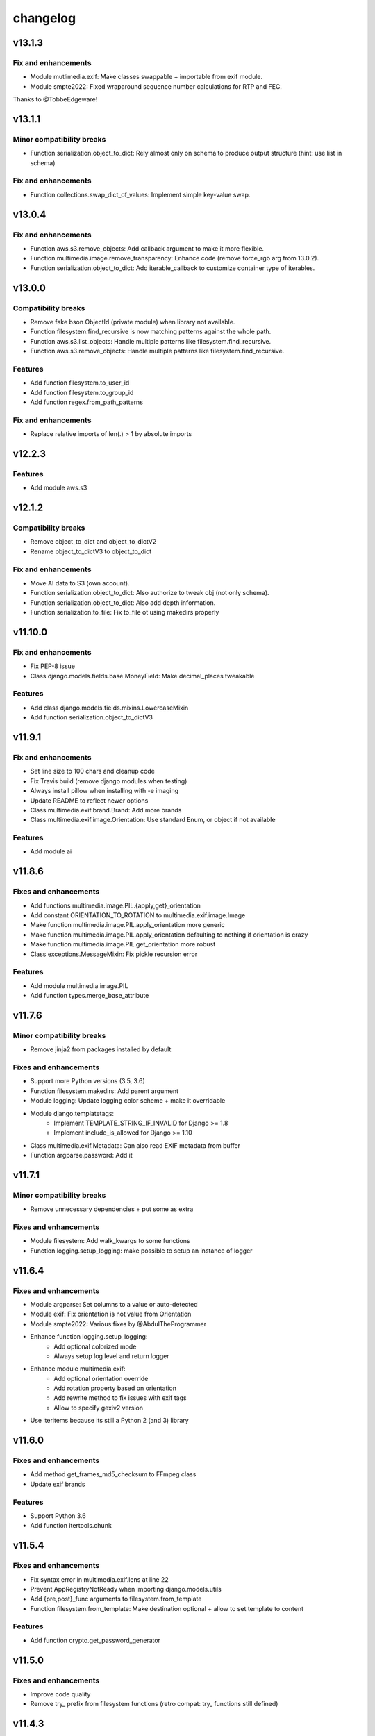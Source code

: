 =========
changelog
=========

-------
v13.1.3
-------

Fix and enhancements
====================

* Module mutlimedia.exif: Make classes swappable + importable from exif module.
* Module smpte2022: Fixed wraparound sequence number calculations for RTP and FEC.

Thanks to @TobbeEdgeware!

-------
v13.1.1
-------

Minor compatibility breaks
==========================

* Function serialization.object_to_dict: Rely almost only on schema to produce output structure (hint: use list in schema)

Fix and enhancements
====================

* Function collections.swap_dict_of_values: Implement simple key-value swap.

-------
v13.0.4
-------

Fix and enhancements
====================

* Function aws.s3.remove_objects: Add callback argument to make it more flexible.
* Function multimedia.image.remove_transparency: Enhance code (remove force_rgb arg from 13.0.2).
* Function serialization.object_to_dict: Add iterable_callback to customize container type of iterables.

-------
v13.0.0
-------

Compatibility breaks
====================

* Remove fake bson ObjectId (private module) when library not available.
* Function filesystem.find_recursive is now matching patterns against the whole path.
* Function aws.s3.list_objects: Handle multiple patterns like filesystem.find_recursive.
* Function aws.s3.remove_objects: Handle multiple patterns like filesystem.find_recursive.

Features
========

* Add function filesystem.to_user_id
* Add function filesystem.to_group_id
* Add function regex.from_path_patterns

Fix and enhancements
====================

* Replace relative imports of len(.) > 1 by absolute imports

-------
v12.2.3
-------

Features
========

* Add module aws.s3

-------
v12.1.2
-------

Compatibility breaks
====================

* Remove object_to_dict and object_to_dictV2
* Rename object_to_dictV3 to object_to_dict

Fix and enhancements
====================

* Move AI data to S3 (own account).
* Function serialization.object_to_dict: Also authorize to tweak obj (not only schema).
* Function serialization.object_to_dict: Also add depth information.
* Function serialization.to_file: Fix to_file ot using makedirs properly

--------
v11.10.0
--------

Fix and enhancements
====================

* Fix PEP-8 issue
* Class django.models.fields.base.MoneyField: Make decimal_places tweakable

Features
========

* Add class django.models.fields.mixins.LowercaseMixin
* Add function serialization.object_to_dictV3

-------
v11.9.1
-------

Fix and enhancements
====================

* Set line size to 100 chars and cleanup code
* Fix Travis build (remove django modules when testing)
* Always install pillow when installing with -e imaging
* Update README to reflect newer options

* Class multimedia.exif.brand.Brand: Add more brands
* Class multimedia.exif.image.Orientation: Use standard Enum, or object if not available

Features
========

* Add module ai

-------
v11.8.6
-------

Fixes and enhancements
======================

* Add functions multimedia.image.PIL.{apply,get}_orientation
* Add constant ORIENTATION_TO_ROTATION to multimedia.exif.image.Image
* Make function multimedia.image.PIL.apply_orientation more generic
* Make function multimedia.image.PIL.apply_orientation defaulting to nothing if orientation is crazy
* Make function multimedia.image.PIL.get_orientation more robust
* Class exceptions.MessageMixin: Fix pickle recursion error

Features
========

* Add module multimedia.image.PIL
* Add function types.merge_base_attribute

-------
v11.7.6
-------

Minor compatibility breaks
==========================

* Remove jinja2 from packages installed by default

Fixes and enhancements
======================

* Support more Python versions (3.5, 3.6)
* Function filesystem.makedirs: Add parent argument
* Module logging: Update logging color scheme + make it overridable
* Module django.templatetags:
    - Implement TEMPLATE_STRING_IF_INVALID for Django >= 1.8
    - Implement include_is_allowed for Django >= 1.10
* Class multimedia.exif.Metadata: Can also read EXIF metadata from buffer
* Function argparse.password: Add it

-------
v11.7.1
-------

Minor compatibility breaks
==========================

* Remove unnecessary dependencies + put some as extra

Fixes and enhancements
======================

* Module filesystem: Add walk_kwargs to some functions
* Function logging.setup_logging: make possible to setup an instance of logger

-------
v11.6.4
-------

Fixes and enhancements
======================

* Module argparse: Set columns to a value or auto-detected
* Module exif: Fix orientation is not value from Orientation
* Module smpte2022: Various fixes by @AbdulTheProgrammer
* Enhance function logging.setup_logging:
    - Add optional colorized mode
    - Always setup log level and return logger
* Enhance module multimedia.exif:
    - Add optional orientation override
    - Add rotation property based on orientation
    - Add rewrite method to fix issues with exif tags
    - Allow to specify gexiv2 version
* Use iteritems because its still a Python 2 (and 3) library

-------
v11.6.0
-------

Fixes and enhancements
======================

* Add method get_frames_md5_checksum to FFmpeg class
* Update exif brands

Features
========

* Support Python 3.6
* Add function itertools.chunk

-------
v11.5.4
-------

Fixes and enhancements
======================

* Fix syntax error in multimedia.exif.lens at line 22
* Prevent AppRegistryNotReady when importing django.models.utils
* Add {pre,post}_func arguments to filesystem.from_template
* Function filesystem.from_template: Make destination optional + allow to set template to content

Features
========

* Add function crypto.get_password_generator

-------
v11.5.0
-------

Fixes and enhancements
======================

* Improve code quality
* Remove try_ prefix from filesystem functions (retro compat: try_ functions still defined)

-------
v11.4.3
-------

Features
========

* Add constant encoding.integer_types
* Add function subprocess.su
* Add function types.get_arguments_names

Fixes and enhancements
======================

* Add bare argument to subprocess.git_clone_or_pull

-------
v11.4.0
-------

Features
========

* Add module linux
* Add module setuptools

-------
v11.2.0
-------

Features
========

* Add classes types.Echo{Object,Dict}
* Add classes argparse.Help{ArgumentParser,Formatter}

Fixes and enhancements
======================

* Add docstrings and fix doctests
* Fix django.forms.utils.get_instance
* Update FromPrivateKeyMixin to fix call to fail with recent DRF

-------
v11.1.0
-------

Minor compatibility breaks
==========================

* Update git_clone_or_pull to full clone by default

Features
========

* Add module network.url
* Add mixin django.forms.mixins.CreatedByMixin
* Add mixin django.forms.mixins.StaffOnlyFieldsMixin

Fixes and enhancements
======================

* Add/fix docstrings and unit-tests
* Use xrange and iter{items,keys,values} under Python 2
* Replace nose.tools by pytoolbox.unittest.asserts
* Make RequestMixin more transparent
* network.http.download_ext: Pass kwargs to iter_download_to_file
* django.views.mixins.AddRequestToFormKwargsMixin: Check form "handles" request as kwarg based on its class

-------
v11.0.0
-------

Compatibility breaks
====================

* Remove ming module to cleanup build
* Remove django.models.mixins.PublishedMixin (not generic enough neither powerful enough)

Minor compatibility breaks
==========================

* Prefer path over filename (arguments convention)
* Replace MapUniqueTogetherMixin + MapUniqueTogetherIntegrityErrorToValidationErrorMixin by BetterUniquenessErrorsMixin.
* Move CancellableDeleteView to django.views.base

Features
========

* Generate documentation and publish on readthedocs.org
* Add mixin django.models.mixins.BetterUniquenessErrorsMixin

Fixes and enhancements
======================

* Add/fix docstrings
* Update modules headers
* Make django.views.mixins.ValidationErrorsMixin more "generic"
* Too many to be listed here, https://github.com/davidfischer-ch/pytoolbox/compare/10.4.0...11.0.0

-------
v10.4.0
-------

Features
========

* Add module django.models.metaclass
* Add module django.views.utils
* Add module enum
* Add modules in multimedia.exif:
    - brand
    - camera
    - equipement
    - image
    - lens
    - photo
    - tag
* Add module rest_framework.metadata.mixins
* Add mixin django.models.mixins.PublicMetaMixin
* Add decorator decorators.cached_property
* Add decorator decorators.hybridmethod
* Add functions in django.models.utils:
    - get_related_manager
    - get_related_model
    - try_get_field
* Add function types.get_properties

Fixes and enhancements
======================

* Handle 24h+ hour format in datetime.str_to_datetime
* Module django.forms.utils imports from django.forms.utils module
* Fix ReloadMixin popping update_fields!
* Refactor class multimedia.exif.metadata.Metadata (use newest classes)
* Split module multimedia.ffmpeg
* Fix ffmpeg mock class

-------
v10.3.0
-------

Compatibility breaks
====================

* Remove module rest_framework.v2
* Refactor (optimize) unittest.FilterByTagsMixin

Minor compatibility breaks
==========================

* Rename module exception to exceptions
* Rename module rest_framework.v3 to rest_framework
* Rename some attributes of multimedia.ffmpeg classes

Features
========

* Add many modules:
    - atlassian
    - itertools
    - module (yes!)
    - selenium
    - signals
    - states
    - string
    - voluptuous
* Add functions:
* Add class argparse.Range
* Add function argparse.multiple
* Add function collections.{merge_dicts, swap_dict_of_values}
* Add decorator decorators.run_once
* Add modules and mixins in django* module
* Add value encoding.binary_type
* Add function humanize.naturalfrequency
* Add function types.isiterable
* Add classes types.{DummyObject,MissingType}
* Add object types.Missing instance of MissingType
* Add mixins unittest.{InMixin,InspectMixin}
* Add class unittest.Asserts
* Add object unittest.asserts

Fixes and enhancements
======================

* Countless fixes and enhancements
* Follow os.path import best practices
* Make multimedia.ffmpeg private functions public

-------
v10.2.0
-------

Compatibility breaks
====================

* Add EncodeStatistics and refactor FFmpeg.encode()

Minor compatibility breaks
==========================

* Merge django.template tags & filters into 1 file
* Split FFmpeg class to FFmpeg + FFprobe classes

Features
========

* Add module django.exceptions
* Add static_abspath Django template tag
* Add class django.forms.mixins.EnctypeMixin
* Add class django.models.mixins.AlwaysUpdateFieldsMixin
* Add class django.models.mixins.AutoForceInsertMixin
* Add class django.models.mixins.AutoUpdateFieldsMixin
* Add class django.models.mixins.MapUniqueTogetherIntegrityErrorToValidationErrorMixin
* Add class django.models.mixins.RelatedModelMixin
* Add class django.models.mixins.UpdatePreconditionsMixin
* Add class django.storage.ExpressTemporaryFileMixin
* Add class django.test.mixins.FormWizardMixin
* Add class django.views.mixins.InitialMixin
* Add class logging.ColorizeFilter
* Add function collections.flatten_dict
* Add function datetime.multiply_time

Fixes and enhancements
======================

* Avoid hardcoding \n
* Module console: Write to given stream
* Module datetime: Make API more consistent
* Module multimedia.ffmpeg:
    - Split FFmpeg class in FFmpeg and FFprobe
    - Add EncodeState & EncodeStatistics classes
    - Do some analysis before launching ffmpeg subprocess
    - Fix progress if sub-clipping
    - Improve handling of media argument
    - Miscellaneous improvements
* Module subprocess: Import Popen from psutil if available
* Refactor function django.signals.create_site

-------
v10.0.0
-------

Compatibility breaks
====================

* Method multimedia.ffmpeg.FFmpeg.encode always yields at start

Features
========

* Add some mixins in rest_framework.v*.views.mixins

Fixes and enhancements
======================

* Add class multimedia.ffmpeg.EncodingState

------
v9.7.2
------

Minor compatibility breaks
==========================

* Function filesystem.get_bytes returns a generator
* Rename all functions with _to_ instead of 2 (e.g. str2time -> str_to_time)
* Rename some methods of the class ffmpeg.FFmpeg
* Change signature of console module functions

Features
========

* Add module comparison
* Add module regex
* Add module types
* Add class filesystem.TempStorage
* Add function exception.get_exception_with_traceback
* Add function humanize.natural_int_key
* Add function console.progress_bar

Fixes and enhancements
======================

* Add *streams* methods to ffmpeg.FFmpeg
* Improve ffmpeg module (add Media class for inputs/outputs)
* Improve network.http.download_ext (Can download in chunks + progress callback)
* Improve filesystem.get_bytes + crypto.* to read a file in chunks (if chunk_size is set)

------
v9.4.2
------

Features
========

* Add module humanize
* Add module django.models.query.mixins
* Add module django.test.runner.mixins

Fixes and enhancements
======================

* Add __all__ to make the API explicit
* Add method get_media_framerate to FFmpeg class
* Add module private (with _parse_kwargs_string)
* network module: Cleaner usage of string.format()
* Refactor module humanize + add naturalfilesize
* Improve humanize functions to handle [0-1] range + big numbers

-----------
v9.3.0-beta
-----------

Compatibility breaks
====================

* Refactor multimedia modules
* Rename module django.templatetags.pytoolbox_tags to _filters

Minor compatibility breaks
==========================

* Rename django.forms -> django.forms.mixins
* Rename django.views -> django.views.mixins

Features
========

* Add module django.templatetags.pytoolbox_tags
* Add module multimedia.exif
* Add some django mixins

Fixes and enhancements
======================

* Fix unicode handling
* Function datetime.total_seconds now accept instance of timedelta
* Function filesystem.from_template can now use jinja2 to generate the content
* timedelta & to_filesize Django template filters now handle empty string input
* Add argument create_out_directory to method multimedia.ffmpeg.FFmpeg.encode
* Fix multimedia.ffmpeg.FFmpeg.encode: Create output directory before the subprocess
* Improve multimedia.ffmpeg.FFmpeg.encode: Handle process missing + simplify mocking

-----------
v8.6.1-beta
-----------

Fixes and enhancements
======================

* Add function multimedia.ffmpeg.get_subprocess

-----------
v8.6.0-beta
-----------

Minor compatibility breaks
==========================

* Rename module django.models -> django.models.mixins

Features
========

* Add module django.models.fields
* Add class validation.CleanAttributesMixin
* Add class validation.StrongTypedMixin
* Add class django.forms.RequestMixin
* Add class django.views.AddRequestToFormKwargsMixin
* Add class django.views.LoggedCookieMixin
* Add class unittest.AwareTearDownMixin
* Add function subprocess.git_add_submodule
* Add function network.http.download_ext
* Add function datetime.parts_to_time

Fixes and enhancements
======================

* Add some classes in module exception
* Add module django.urls with utility regular expressions
* Improve crypto.githash to handle reading data from a file
* Fix SaveInstanceFilesMixin (use .pk instead of .id)
* Improve datetime.str2time to handle microseconds
* Improve filesystem.try_remove to handle directories (when recursive=True)
* Improve multimedia.ffprobe.get_media_duration (return None in case of error)
* StrongTypedMixin: Allow setting arg to the default value (if set)
* Split HelpTextToPlaceholderMixin logic to allow modify behavior by inheritance
* Fix multimedia.ffmpeg.encode (convert default_in_duration to time)
* Fix multimedia.ffmpeg.encode (may return None - out_duration)
* Fix multimedia.ffmpeg.encode (skip broken out duration)
* Improve multimedia.ffprobe.get_media_duration to handle media info dict

-----------
v8.0.0-beta
-----------

Compatibility breaks
====================

* Move ffmpeg and x264 modules into multimedia
* Replace unreliable ffmpeg.get_media_* functions by multimedia.ffprobe.get_media_*

Features
========

* Add module multimedia.ffprobe
* Add function datetime.str2time

------------
v7.1.17-beta
------------

Compatibility breaks
====================

* Store command line arguments in args attribute, do not update __dict__ of the instance.

Features
========

* Add module argparse

Fixes and enhancements
======================

* Add function argparse.is_file
* Add cleanup argument to juju.boostrap
* Add docstring to function juju.ensure_num_units
* Add get_unit_public_address + properties methods to class juju.Environment (thanks @smarter)
* Add args and namespace kwargs to juju.DeploymentScenario __init__ to allow bypassing sys.arv
* Fix various bugs of juju module + various updates according to juju 1.18
* Fix subprocess.rsync
* Fix crypto.githash
* Fix handling of juju bootstrap error message in Python 3
* Default to something if key is missing in stats (x264.encode)
* Use sudo with juju status (to work around https://bugs.launchpad.net/juju-core/+bug/1237259)
* Add timeout to valid_uri

-----------
v6.6.0-beta
-----------

Compatibility breaks
====================

* Improve errors and time-outs handling in juju module (for the best)
* Move socket & twisted fec generators to pytoolbox_bin

Minor compatibility breaks
==========================

* Remove deprecated flask.get_request_data (replaced by network.http.get_requests_data)
* SmartJSONEncoderV2 now filter the class attributes
* Fix SmartJSONEncoderV2!

Features
========

* Add module decorators
* Add module django.utils
* Add module x264
* Add function datetime.secs_to_time
* Add function datetime.time_ratio
* Add function ffmpeg.get_media_resolution
* Add function mongo.mongo_do
* Add function network.http.download
* Add function subprocess.git_clone_or_pull

Fixes and enhancements
======================

* Fix test_ensure_num_units, str2datetime
* Fix computation of FecReceiver.lostogram
* Fix usage of time_ratio by ffmpeg and x264 modules
* Use renamed IP class (previously IPAddress) fallback import to IPAddress
* Accept None to leave owner or group unchanged (filesystem.chown)
* Set default time-outs to None and update juju module (fixes)
* Add some arguments to recursive_copy and rsync
* Append sudo to juju bootstrap
* Add juju.Environment.wait_unit
* Improve ffmpeg module

-----------
v5.6.3-beta
-----------

Fixes and enhancements
======================

* Add timeout argument to cmd()
* Remove symlink first, to avoid boring exceptions
* Add timeout to juju status !

-----------
v5.6.0-beta
-----------

Features
========

* Add function validation.valid_int()

Fixes and enhancements
======================

* Add constants to juju module
* Juju bootstrap will print time as int
* Add makedirs argument to some methods of the objects of serialization
* Add user argument to function subprocess.cmd
* Add path argument to subprocess.make
* Add extra_args (list) to function subprocess.rsync

* Fix juju, serialization, subprocess modules, update tests
* Function subprocess.cmd : Handle logging.Logger as log, improve docstring, add retry loop
* Upgrade relation_ methods

------------
v5.5.0-beta
------------

Minor compatibility breaks
==========================

* Move all django template tags into module pytooblox_tags
* Move juju functions to the Environment class

Features
========

* Add console.choice() (by kyouko-taiga)
* Add function serialization.to_file and use it to improve PickeableObject and JsoneableObject write methods.

Fixes and enhancements
======================

* Add missing MANIFEST.in
* Add new django-related modules
* Add some django mixins + template tags
* Make class django.models.GoogleMapsMixin more generic
* Add cli_output argument to subprocess.cmd
* Add size_only argument to subprocess.rsync
* Do not add hashlib to requirements if already part of the stdlib
* Fix headers + rest markup + update title
* Enhance function ffmpeg.encode
* Call log more often

------------
v5.4.19-beta
------------

Deprecated
==========

* flask.get_request_data replaced by network.http.get_request_data

Minor compatibility breaks
==========================

* Split django module into submodules
* Rename SmartModel to AbsoluteUrlMixin

Features
========

* Embed smpte2022lib
* Add entry points (socket-fec-generator + twisted-fec-generator)
* Add commit and release scripts to make it more securely (run tests before, check sphinx ...)
* Add module network.http and classes juju.SimulatedUnit(s)
* Add module django.templatetags with getattribute function
* Add class django.models.SaveInstanceFilesMixin
* Add function django.forms.update_widget_attributes

Fixes and enhancements
======================

* Lighter list of dependencies
* Add --extra-... flags to install dependencies for the extra features/modules.
* Filter packages to avoid installing tests module !
* Fix setup.py to avoid removing tests from packages list if it did not exist.
* Add kwargs to serialization.object2json -> json.dumps
* map_marker : Convert to unicode sooner (to handle special field class)
* django.forms.SmartModelForm : Attributes & replacement class applied depending of the form field's class
* Add fill option to collections.pygal_deque.list()
* Replace range by xrange, values by itervalues, ...
* Handle datetime.date class (function datetime.dateime2epoch)
* Add suffix parameter to AbsoluteUrlMixin.get_absolute_url
* Ensure import from future of great things
* Fix docstrings

Example usage::

    sudo python setup.py install --help
    sudo python setup.py install --extra-flask

-----------
v5.0.0-beta
-----------

Compatibility breaks
====================

* Remove py_ prefix of all modules & paths
* Change license (GNU GPLv3 -> EUPL 1.1)

Features
========

* Add module mongo

Fixes and enhancements
======================

* Use absolute imports
* Update classifiers
* Update README.rst

-----------
v4.8.7-beta
-----------

Minor compatibility breaks
==========================

* Rename duration2secs -> total_seconds
* Rename get_request_json -> get_request_data

Features
========

* Python 3 support
* Add module py_collections
* Add module py_django
* Add function json_response2dict
* Add function make
* Add function ssh
* Greatly improve module py_juju
* Greatly improve module py_serialization

Fixes and enhancements
======================

* Update README.rst
* Update function get_request_data
* Update function map_exceptions
* Update function runtests
* Update setup.py

------------
v4.0.0-beta
------------

Compatibility breaks
====================

* Greatly improve module py_serialization

Features
========

* Greatly improve module py_juju
* Add class TimeoutError
* Add function print_error

Fixes and enhancements
======================

* Fix setup.py
* Update cmd
* Update rsync

------------
v3.10.7-beta
------------

Compatibility breaks
====================

* Rename module py_mock -> py_unittest
* Remove function unicode_csv_reader

Features
========

* Add module py_console
* Add module py_unicode
* Add module and function runtests
* Add class JsoneableObject
* Add function assert_raises_item
* Add function valid_uri
* Add function validate_list
* Greatly improve module py_juju
* Greatly improve setup and unit-testing

Fixes and enhancements
======================

* Fix shebangs
* Handle unicode
* Use new string formatting
* Update function map_exceptions
* Add kwargs to functions of module py_subprocess
